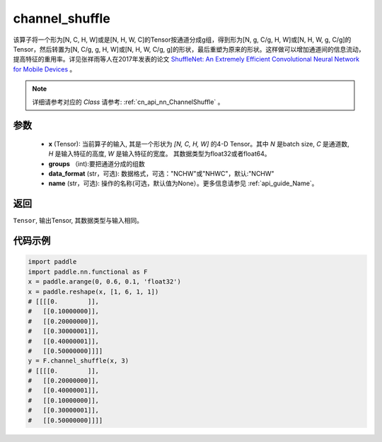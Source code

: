 .. _cn_api_nn_functional_channel_shuffle:


channel_shuffle
-------------------------------

.. py:function:: paddle.nn.functional.channel_shuffle(x, groups, data_format="NCHW", name=None)
该算子将一个形为[N, C, H, W]或是[N, H, W, C]的Tensor按通道分成g组，得到形为[N, g, C/g, H, W]或[N, H, W, g, C/g]的Tensor，然后转置为[N, C/g, g, H, W]或[N, H, W, C/g, g]的形状，最后重塑为原来的形状。这样做可以增加通道间的信息流动，提高特征的重用率。详见张祥雨等人在2017年发表的论文 `ShuffleNet: An Extremely Efficient Convolutional Neural Network for Mobile Devices <https://arxiv.org/abs/1707.01083>`_ 。

.. note::
   详细请参考对应的 `Class` 请参考: :ref:`cn_api_nn_ChannelShuffle` 。

参数
:::::::::
    - **x** (Tensor): 当前算子的输入, 其是一个形状为 `[N, C, H, W]` 的4-D Tensor。其中 `N` 是batch size, `C` 是通道数, `H` 是输入特征的高度, `W` 是输入特征的宽度。 其数据类型为float32或者float64。
    - **groups** （int):要把通道分成的组数
    - **data_format** (str，可选): 数据格式，可选："NCHW"或"NHWC"，默认:"NCHW"
    - **name** (str，可选): 操作的名称(可选，默认值为None）。更多信息请参见 :ref:`api_guide_Name`。

返回
:::::::::
``Tensor``, 输出Tensor, 其数据类型与输入相同。

代码示例
:::::::::

.. code-block:: python
        
    import paddle
    import paddle.nn.functional as F
    x = paddle.arange(0, 0.6, 0.1, 'float32')
    x = paddle.reshape(x, [1, 6, 1, 1])
    # [[[[0.        ]],
    #   [[0.10000000]],
    #   [[0.20000000]],
    #   [[0.30000001]],
    #   [[0.40000001]],
    #   [[0.50000000]]]]
    y = F.channel_shuffle(x, 3)
    # [[[[0.        ]],
    #   [[0.20000000]],
    #   [[0.40000001]],
    #   [[0.10000000]],
    #   [[0.30000001]],
    #   [[0.50000000]]]]
